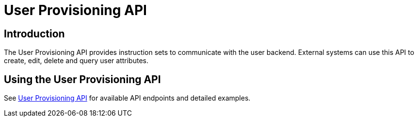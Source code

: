 = User Provisioning API

== Introduction
The User Provisioning API provides instruction sets to communicate with the user backend. 
External systems can use this API to create, edit, delete and query user attributes.

== Using the User Provisioning API 
See xref:developer_manual:core/apis/provisioning-api.adoc#instruction-set-for-users[User Provisioning API] for available API endpoints and detailed examples.

